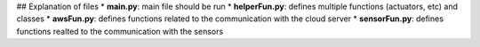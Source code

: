 ## Explanation of files 
* **main.py**: main file should be run
* **helperFun.py**: defines multiple functions (actuators, etc) and classes
* **awsFun.py**: defines functions related to the communication with the cloud server
* **sensorFun.py**: defines functions realted to the communication with the sensors
